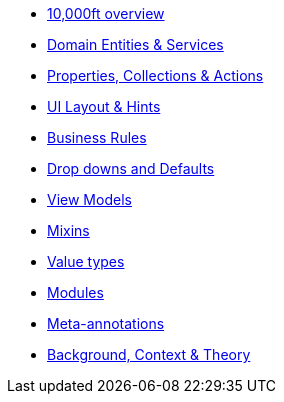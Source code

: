 
* xref:userguide:fun:overview.adoc[10,000ft overview]
* xref:userguide:fun:domain-entities-and-services.adoc[Domain Entities & Services]
* xref:userguide:fun:object-members.adoc[Properties, Collections & Actions]
* xref:userguide:fun:ui.adoc[UI Layout & Hints]
* xref:userguide:fun:business-rules.adoc[Business Rules]
* xref:userguide:fun:drop-downs-and-defaults.adoc[Drop downs and Defaults]
* xref:userguide:fun:view-models.adoc[View Models]
* xref:userguide:fun:mixins.adoc[Mixins]
* xref:userguide:fun:value-types.adoc[Value types]
* xref:userguide:fun:modules.adoc[Modules]
* xref:userguide:fun:meta-annotations.adoc[Meta-annotations]
* xref:userguide:fun:background-context-and-theory.adoc[Background, Context & Theory]







